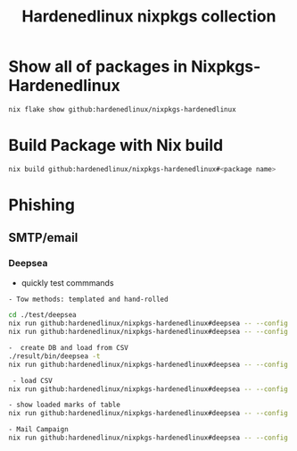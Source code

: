 #+TITLE: Hardenedlinux nixpkgs collection

* Show all of packages in Nixpkgs-Hardenedlinux

#+begin_src sh :exports both :results output
nix flake show github:hardenedlinux/nixpkgs-hardenedlinux
#+end_src
* Build Package with Nix build

#+begin_src sh :async t :exports both :results output
nix build github:hardenedlinux/nixpkgs-hardenedlinux#<package name>
#+end_src


* Phishing
** SMTP/email
*** Deepsea
- quickly test commmands

#+begin_src sh :async t :exports both :results output
- Tow methods: templated and hand-rolled

cd ./test/deepsea
nix run github:hardenedlinux/nixpkgs-hardenedlinux#deepsea -- --config template.yaml content inline
nix run github:hardenedlinux/nixpkgs-hardenedlinux#deepsea -- --config template.yaml content multipart

-  create DB and load from CSV
./result/bin/deepsea -t
nix run github:hardenedlinux/nixpkgs-hardenedlinux#deepsea -- --config template.yaml storage -D test/deepsea/template.db manager  -T createtable

 - load CSV
nix run github:hardenedlinux/nixpkgs-hardenedlinux#deepsea -- --config template.yaml storage  -d ./template.db load -s ./marks.csv

- show loaded marks of table
nix run github:hardenedlinux/nixpkgs-hardenedlinux#deepsea -- --config template.yaml  storage  -d ./template.db manager  -T showmarks

- Mail Campaign
nix run github:hardenedlinux/nixpkgs-hardenedlinux#deepsea -- --config template.yaml  mailclient --config template.yaml
#+end_src

